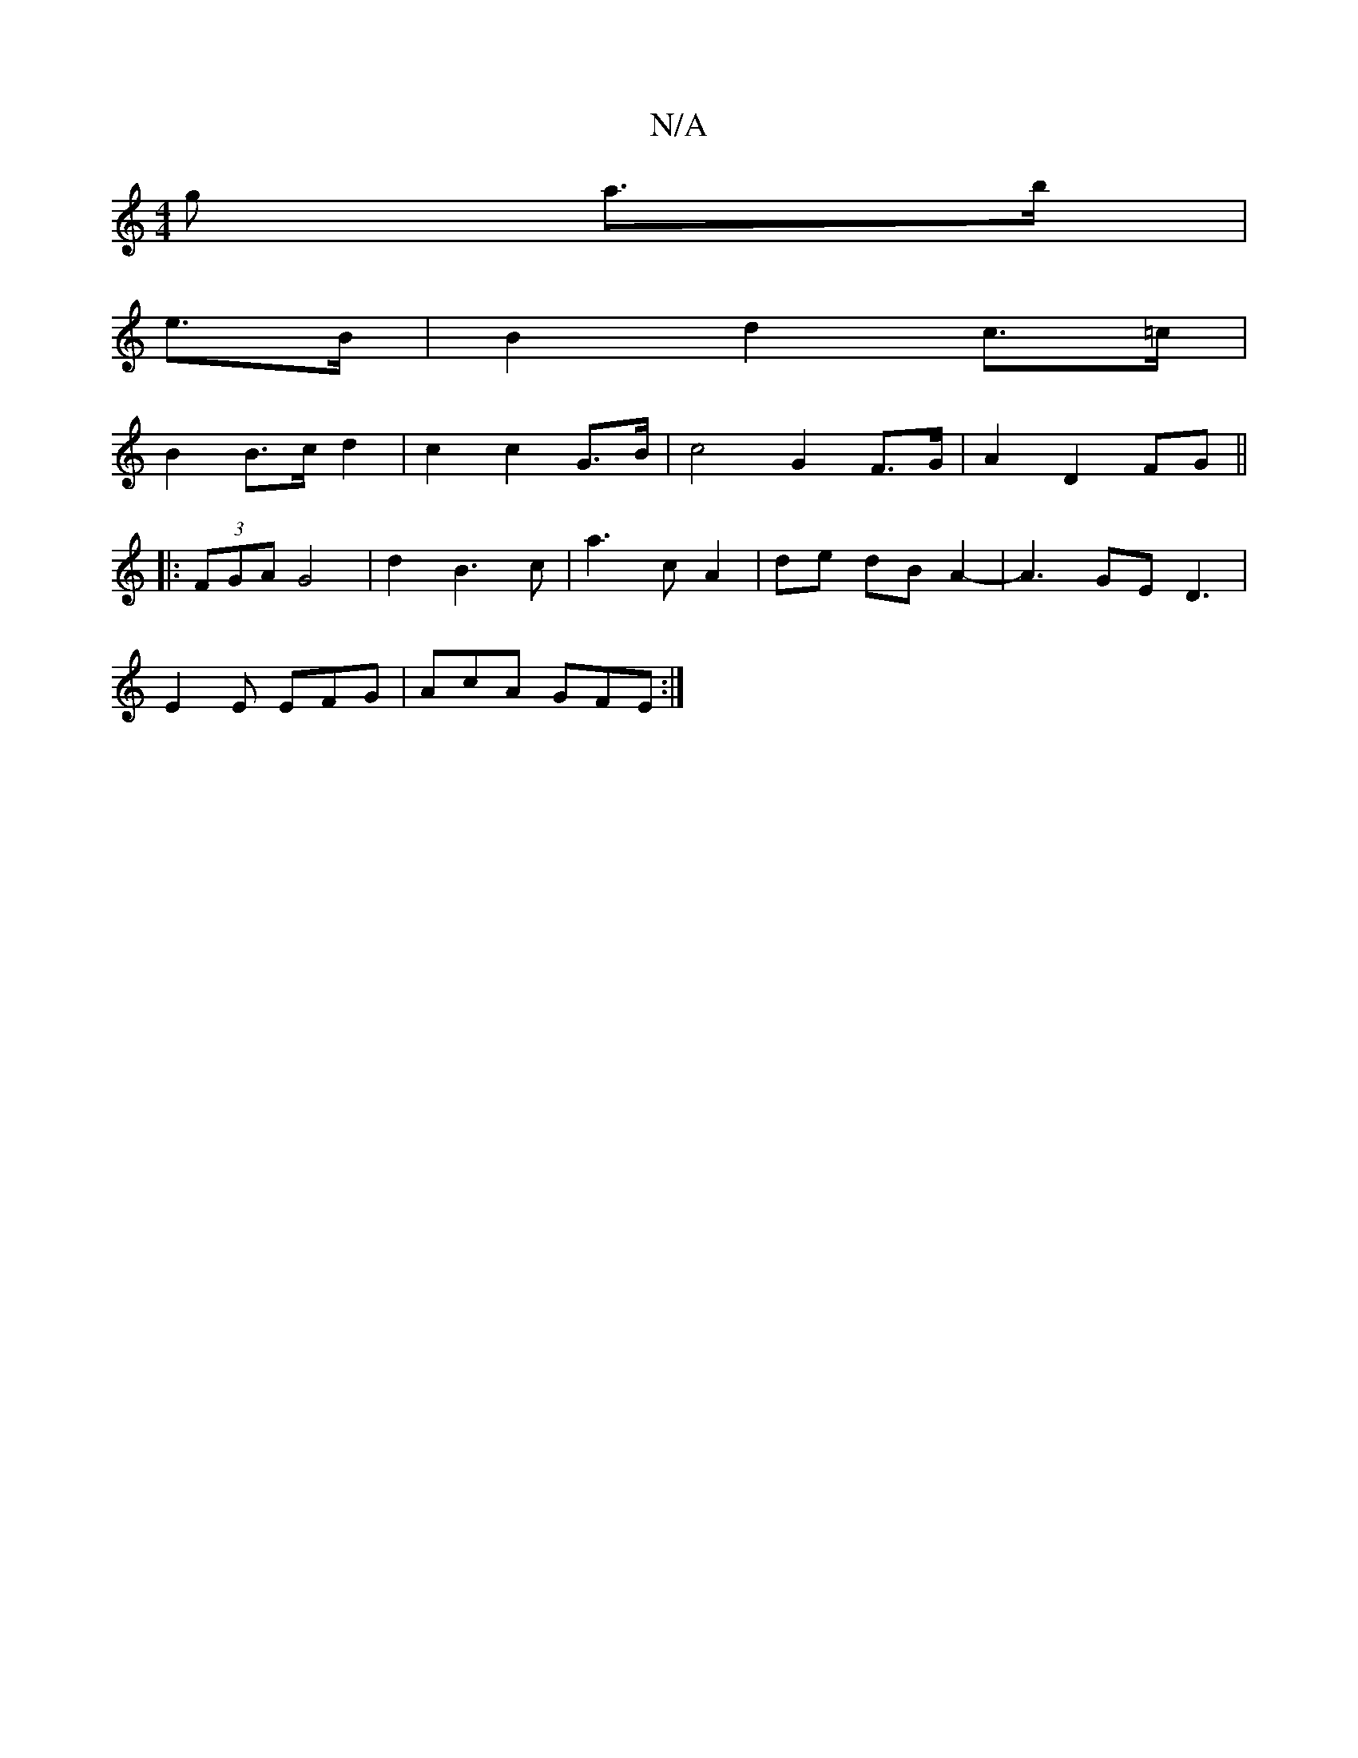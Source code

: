X:1
T:N/A
M:4/4
R:N/A
K:Cmajor
>g a>b |
e>B|B2d2 c>=c |
B2 B>c d2- | c2c2 G>B | c4 G2 F>G | A2 D2 FG ||
|:(3FGA G4 | d2 B3c |a3 c A2|de dB A2- | A3GE D3 |
E2 E EFG | AcA GFE :|

gdc |
A | dBd- d2 B|^cAc Bcd | e2f gba | gbg afd | fe